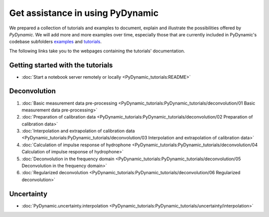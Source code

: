 =================================
Get assistance in using PyDynamic
=================================

We prepared a collection of tutorials and examples to document, explain and
illustrate the possibilities offered by *PyDynamic*. We will add more and more examples
over time, especially those that are currently included in PyDynamic's codebase
subfolders `examples <https://github.com/PTB-PSt1/PyDynamic/tree/master/examples>`_ and
`tutorials <https://github.com/PTB-PSt1/PyDynamic/tree/master/tutorials>`_.

The following links take you to the webpages containing the tutorials' documentation.

Getting started with the tutorials
----------------------------------

* :doc:`Start a notebook server remotely or locally <PyDynamic_tutorials:README>`

Deconvolution
-------------

#. :doc:`Basic measurement data pre-processing <PyDynamic_tutorials:PyDynamic_tutorials/deconvolution/01 Basic measurement data pre-processing>`
#. :doc:`Preparation of calibration data <PyDynamic_tutorials:PyDynamic_tutorials/deconvolution/02 Preparation of calibration data>`
#. :doc:`Interpolation and extrapolation of calibration data <PyDynamic_tutorials:PyDynamic_tutorials/deconvolution/03 Interpolation and extrapolation of calibration data>`
#. :doc:`Calculation of impulse response of hydrophone <PyDynamic_tutorials:PyDynamic_tutorials/deconvolution/04 Calculation of impulse response of hydrophone>`
#. :doc:`Deconvolution in the frequency domain <PyDynamic_tutorials:PyDynamic_tutorials/deconvolution/05 Deconvolution in the frequency domain>`
#. :doc:`Regularized deconvolution <PyDynamic_tutorials:PyDynamic_tutorials/deconvolution/06 Regularized deconvolution>`


Uncertainty
-----------

* :doc:`PyDynamic.uncertainty.interpolation <PyDynamic_tutorials:PyDynamic_tutorials/uncertainty/interpolation>`
